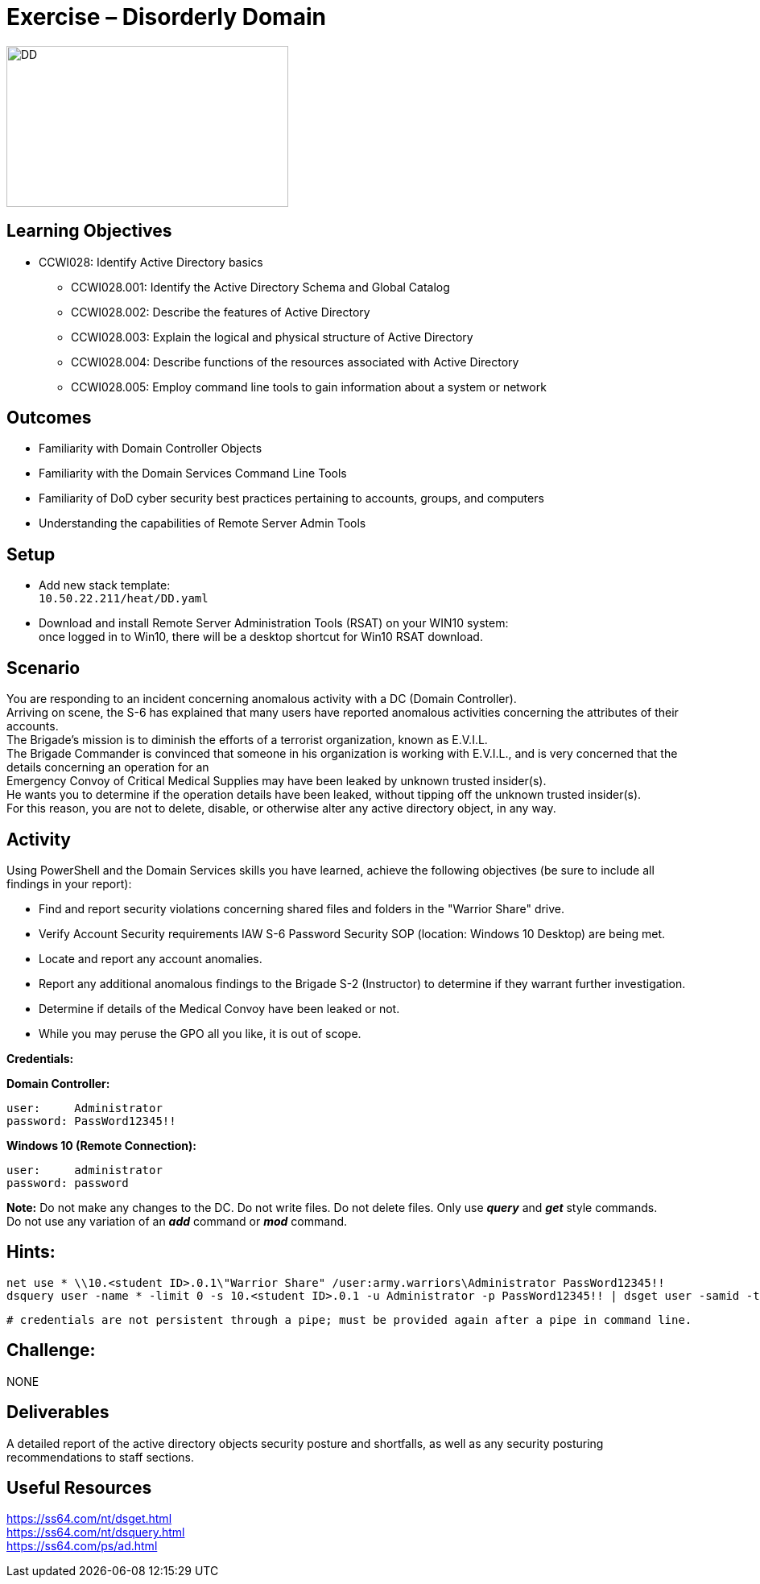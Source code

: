 :doctype: book
:styledir: /home/gitlab-runner/builds/119e33fe/0/CCTC/public/
:stylesheet: {styledir}cctc.css
//file path above may change depending on the location

= Exercise – Disorderly Domain

image:./DD.png["DD",height="200",width="350"]

== Learning Objectives 

* CCWI028: Identify Active Directory basics
** CCWI028.001: Identify the Active Directory Schema and Global Catalog
** CCWI028.002: Describe the features of Active Directory
** CCWI028.003: Explain the logical and physical structure of Active Directory
** CCWI028.004: Describe functions of the resources associated with Active Directory
** CCWI028.005: Employ command line tools to gain information about a system or network

== Outcomes

[square]
* Familiarity with Domain Controller Objects
* Familiarity with the Domain Services Command Line Tools
* Familiarity of DoD cyber security best practices pertaining to accounts, groups, and computers
* Understanding the capabilities of Remote Server Admin Tools

== Setup

[square]
* Add new stack template: +
`10.50.22.211/heat/DD.yaml`
* Download and install Remote Server Administration Tools (RSAT) on your WIN10 system: +
once logged in to Win10, there will be a desktop shortcut for Win10 RSAT download. 

== Scenario

You are responding to an incident concerning anomalous activity with a DC (Domain Controller). +
Arriving on scene, the S-6 has explained that many users have reported anomalous activities concerning the attributes of their accounts. +
The Brigade's mission is to diminish the efforts of a terrorist organization, known as E.V.I.L. +
The Brigade Commander is convinced that someone in his organization is working with E.V.I.L., and is very concerned that the details concerning an operation for an +
Emergency Convoy of Critical Medical Supplies may have been leaked by unknown trusted insider(s). +
He wants you to determine if the operation details have been leaked, without tipping off the unknown trusted insider(s). +
For this reason, you are not to delete, disable, or otherwise alter any active directory object, in any way. +

== Activity

Using PowerShell and the Domain Services skills you have learned, achieve the following objectives (be sure to include all findings in your report):

[square]
* Find and report security violations concerning shared files and folders in the "Warrior Share" drive.
* Verify Account Security requirements IAW S-6 Password Security SOP (location: Windows 10 Desktop) are being met.
* Locate and report any account anomalies.
* Report any additional anomalous findings to the Brigade S-2 (Instructor) to determine if they warrant further investigation.
* Determine if details of the Medical Convoy have been leaked or not.
* While you may peruse the GPO all you like, it is out of scope.

*Credentials:*

*Domain Controller:* +

  user:     Administrator
  password: PassWord12345!!

*Windows 10 (Remote Connection):* +

  user:     administrator
  password: password


*Note:* Do not make any changes to the DC. Do not write files. Do not delete files. Only use *_query_* and *_get_* style commands. +
Do not use any variation of an *_add_* command or *_mod_* command.

== Hints: 

  net use * \\10.<student ID>.0.1\"Warrior Share" /user:army.warriors\Administrator PassWord12345!!
  dsquery user -name * -limit 0 -s 10.<student ID>.0.1 -u Administrator -p PassWord12345!! | dsget user -samid -tel -dn -s -10.<student ID>.0.1 u Administrator -p PassWord12345!!
  
  # credentials are not persistent through a pipe; must be provided again after a pipe in command line.

== Challenge:
NONE

== Deliverables

A detailed report of the active directory objects security posture and shortfalls, as well as any security posturing recommendations to staff sections.

== Useful Resources
https://ss64.com/nt/dsget.html +
https://ss64.com/nt/dsquery.html +
https://ss64.com/ps/ad.html +